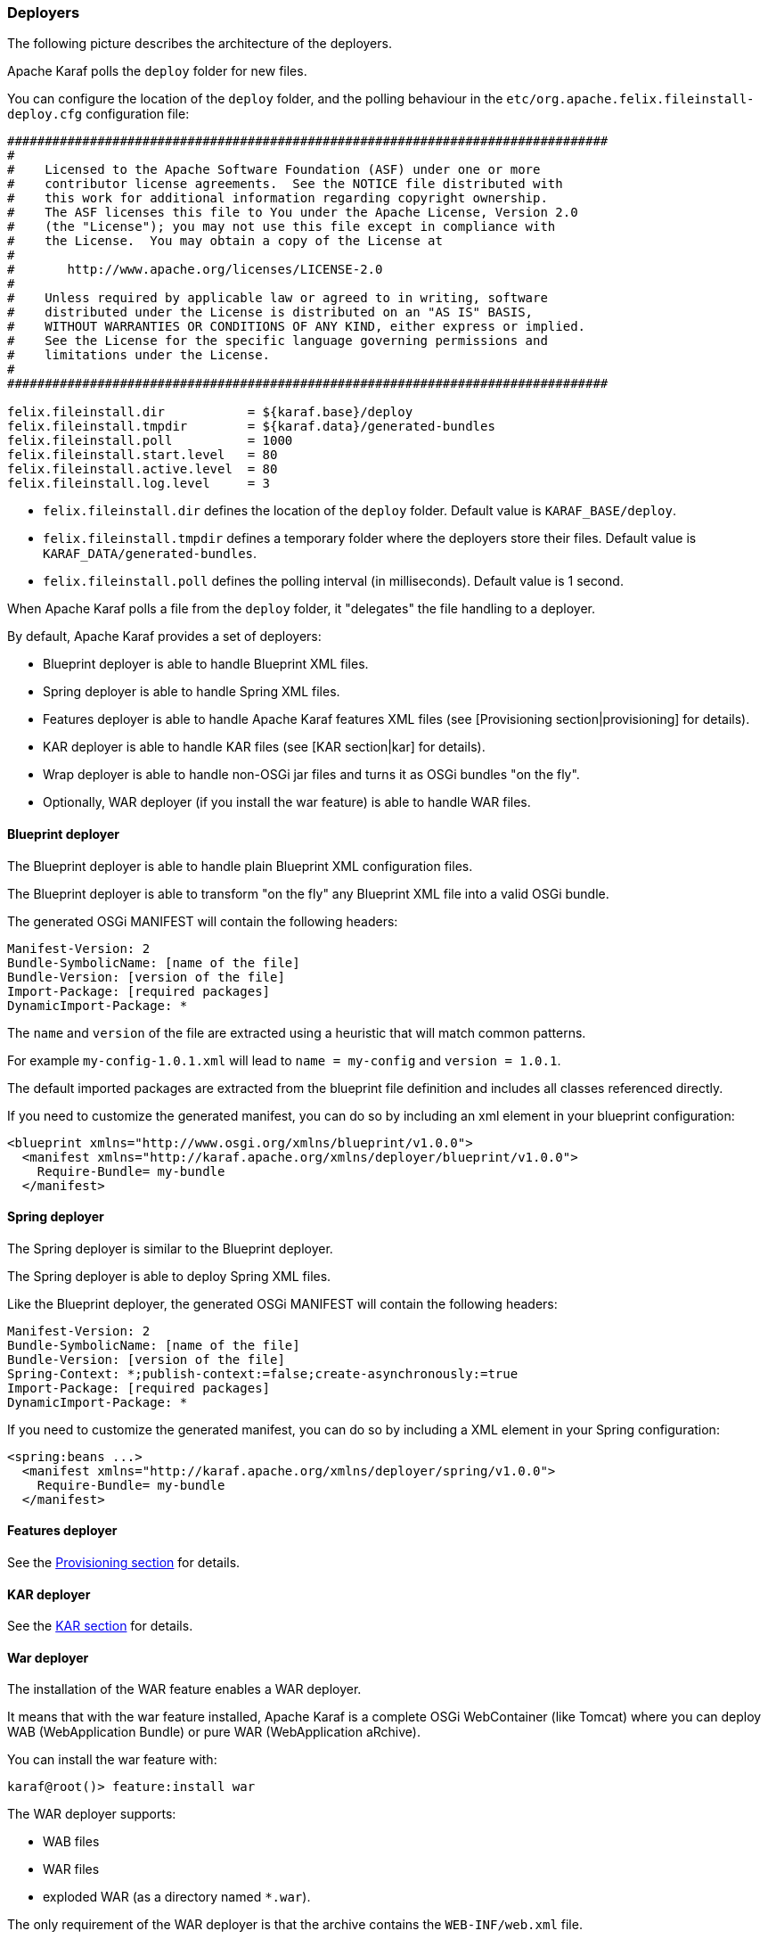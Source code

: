 //
// Licensed under the Apache License, Version 2.0 (the "License");
// you may not use this file except in compliance with the License.
// You may obtain a copy of the License at
//
//      http://www.apache.org/licenses/LICENSE-2.0
//
// Unless required by applicable law or agreed to in writing, software
// distributed under the License is distributed on an "AS IS" BASIS,
// WITHOUT WARRANTIES OR CONDITIONS OF ANY KIND, either express or implied.
// See the License for the specific language governing permissions and
// limitations under the License.
//

=== Deployers

The following picture describes the architecture of the deployers.

Apache Karaf polls the `deploy` folder for new files.

You can configure the location of the `deploy` folder, and the polling behaviour in the `etc/org.apache.felix.fileinstall-deploy.cfg`
configuration file:

----
################################################################################
#
#    Licensed to the Apache Software Foundation (ASF) under one or more
#    contributor license agreements.  See the NOTICE file distributed with
#    this work for additional information regarding copyright ownership.
#    The ASF licenses this file to You under the Apache License, Version 2.0
#    (the "License"); you may not use this file except in compliance with
#    the License.  You may obtain a copy of the License at
#
#       http://www.apache.org/licenses/LICENSE-2.0
#
#    Unless required by applicable law or agreed to in writing, software
#    distributed under the License is distributed on an "AS IS" BASIS,
#    WITHOUT WARRANTIES OR CONDITIONS OF ANY KIND, either express or implied.
#    See the License for the specific language governing permissions and
#    limitations under the License.
#
################################################################################

felix.fileinstall.dir           = ${karaf.base}/deploy
felix.fileinstall.tmpdir        = ${karaf.data}/generated-bundles
felix.fileinstall.poll          = 1000
felix.fileinstall.start.level   = 80
felix.fileinstall.active.level  = 80
felix.fileinstall.log.level     = 3
----

* `felix.fileinstall.dir` defines the location of the `deploy` folder. Default value is `KARAF_BASE/deploy`.
* `felix.fileinstall.tmpdir` defines a temporary folder where the deployers store their files. Default value is `KARAF_DATA/generated-bundles`.
* `felix.fileinstall.poll` defines the polling interval (in milliseconds). Default value is 1 second.

When Apache Karaf polls a file from the `deploy` folder, it "delegates" the file handling to a deployer.

By default, Apache Karaf provides a set of deployers:

* Blueprint deployer is able to handle Blueprint XML files.
* Spring deployer is able to handle Spring XML files.
* Features deployer is able to handle Apache Karaf features XML files (see [Provisioning section|provisioning] for details).
* KAR deployer is able to handle KAR files (see [KAR section|kar] for details).
* Wrap deployer is able to handle non-OSGi jar files and turns it as OSGi bundles "on the fly".
* Optionally, WAR deployer (if you install the war feature) is able to handle WAR files.

==== Blueprint deployer

The Blueprint deployer is able to handle plain Blueprint XML configuration files.

The Blueprint deployer is able to transform "on the fly" any Blueprint XML file into a valid OSGi bundle.

The generated OSGi MANIFEST will contain the following headers:

----
Manifest-Version: 2
Bundle-SymbolicName: [name of the file]
Bundle-Version: [version of the file]
Import-Package: [required packages]
DynamicImport-Package: *
----

The `name` and `version` of the file are extracted using a heuristic that will match common patterns.

For example `my-config-1.0.1.xml` will lead to `name = my-config` and `version = 1.0.1`.

The default imported packages are extracted from the blueprint file definition and includes all classes referenced directly.

If you need to customize the generated manifest, you can do so by including an xml element in your blueprint configuration:

----
<blueprint xmlns="http://www.osgi.org/xmlns/blueprint/v1.0.0">
  <manifest xmlns="http://karaf.apache.org/xmlns/deployer/blueprint/v1.0.0">
    Require-Bundle= my-bundle
  </manifest>
----

==== Spring deployer

The Spring deployer is similar to the Blueprint deployer.

The Spring deployer is able to deploy Spring XML files.

Like the Blueprint deployer, the generated OSGi MANIFEST will contain the following headers:

----
Manifest-Version: 2
Bundle-SymbolicName: [name of the file]
Bundle-Version: [version of the file]
Spring-Context: *;publish-context:=false;create-asynchronously:=true
Import-Package: [required packages]
DynamicImport-Package: *
----

If you need to customize the generated manifest, you can do so by including a XML element in your Spring configuration:

----
<spring:beans ...>
  <manifest xmlns="http://karaf.apache.org/xmlns/deployer/spring/v1.0.0">
    Require-Bundle= my-bundle
  </manifest>
----

==== Features deployer

See the link:provisioning[Provisioning section] for details.

==== KAR deployer

See the link:kar[KAR section] for details.

==== War deployer

The installation of the WAR feature enables a WAR deployer.

It means that with the war feature installed, Apache Karaf is a complete OSGi WebContainer (like Tomcat) where
you can deploy WAB (WebApplication Bundle) or pure WAR (WebApplication aRchive).

You can install the war feature with:

----
karaf@root()> feature:install war
----

The WAR deployer supports:

* WAB files
* WAR files
* exploded WAR (as a directory named `*.war`).

The only requirement of the WAR deployer is that the archive contains the `WEB-INF/web.xml` file.

==== Wrap deployer

The wrap deployer allows you to "hot deploy" non-OSGi jar files ("classical" jar files) from the deploy folder.

The wrap deployer creates "on the fly" an OSGi bundle with a non-OSGi jar file.

The wrap deployer looks for jar files in the deploy folder. A jar file is considered as non-OSGi if the MANIFEST doesn't
contain the `Bundle-SymbolicName` and `Bundle-Version` attributes, or if there is no MANIFEST at all.

The wrap deployer "transforms" non-OSGi jar file into an OSGi bundle.

The wrap deployer tries to populate the Bundle-SymbolicName and Bundle-Version extracted from the jar file path.

For example, if you simply copy commons-lang-2.3.jar (which is not an OSGi bundle) into the deploy folder, you
will see:

----
karaf@root()> la|grep -i commons-lang
80 | Active   |  80 | 2.3                   | commons-lang
----

If you take a look on the commons-lang headers, you can see that the bundle exports all packages with optional resolution
and that `Bundle-SymbolicName` and `Bundle-Version` have been populated:

----
karaf@root()> bundle:headers 80

commons-lang (80)
-----------------
Specification-Title = Commons Lang
Tool = Bnd-2.1.0.20130426-122213
Specification-Version = 2.3
Specification-Vendor = Apache Software Foundation
Implementation-Version = 2.3
Generated-By-Ops4j-Pax-From = wrap:file:/opt/apache-karaf-4.0.0/deploy/commons-lang-2.3.jar$Bundle-SymbolicName=commons-lang&Bundle-Version=2.3
Implementation-Vendor-Id = org.apache
Created-By = 1.7.0_21 (Oracle Corporation)
Implementation-Title = Commons Lang
Manifest-Version = 1.0
Bnd-LastModified = 1386339925753
X-Compile-Target-JDK = 1.1
Originally-Created-By = 1.3.1_09-85 ("Apple Computer, Inc.")
Ant-Version = Apache Ant 1.6.5
Package = org.apache.commons.lang
X-Compile-Source-JDK = 1.3
Extension-Name = commons-lang
Implementation-Vendor = Apache Software Foundation

Bundle-Name = commons-lang
Bundle-SymbolicName = commons-lang
Bundle-Version = 2.3
Bundle-ManifestVersion = 2

Export-Package =
        org.apache.commons.lang;uses:=org.apache.commons.lang.exception,
        org.apache.commons.lang.builder,
        org.apache.commons.lang.enum,
        org.apache.commons.lang.enums,
        org.apache.commons.lang.exception,
        org.apache.commons.lang.math,
        org.apache.commons.lang.mutable,
        org.apache.commons.lang.text,
        org.apache.commons.lang.time,
        org,
        org.apache,
        org.apache.commons

----

You can specify some MANIFEST headers by specifying the headers as URL parameters.

In the URL parameters, you can specify the headers using the `$` character and `&` to separate the different headers. Depending
on the OS, the `$` and `&` characters may need to be preceed by `\`.
For instance in MacOS:

----
karaf@root()> bundle:install -s 'wrap:mvn:jboss/jbossall-client/4.2.3.GA\$Bundle-SymbolicName=jbossall-client\&Bundle-Version=4.2.3.GA&Export-Package=org.jboss.remoting;version="4.2.3.GA",\!*'
----

When defined in a features.xml file, it's necessary to escape any ampersands and quotes, or use a CDATA tag:

----
<bundle>wrap:mvn:jboss/jbossall-client/4.3.2.GA/$Bundle-SymbolicName=jbossall-client&amp;Bundle-Version=4.3.2.GA&amp;Export-Package=org.jboss.remoting;version=&quot;4.3.2.GA&quot;,!*</bundle>
----
